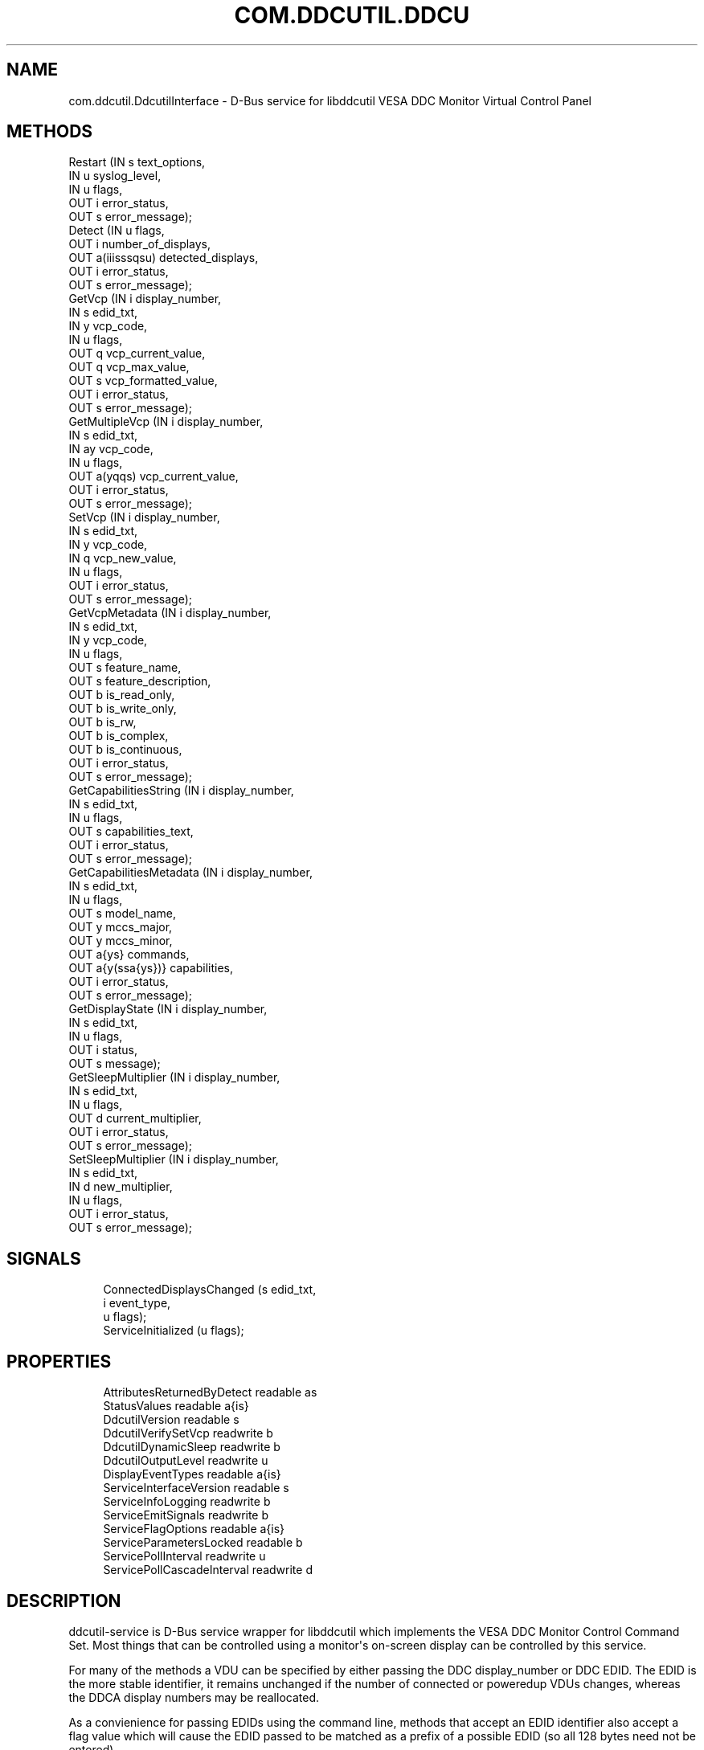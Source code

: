'\" t
.\"     Title: com.ddcutil.DdcutilInterface
.\"    Author: Michael Hamilton
.\" Generator: DocBook XSL Stylesheets vsnapshot <http://docbook.sf.net/>
.\"      Date: 02/16/2024
.\"    Manual: Miscellaneous
.\"    Source: ddcutil-service
.\"  Language: English
.\"
.TH "COM\&.DDCUTIL\&.DDCU" "7" "02/16/2024" "ddcutil\-service" "Miscellaneous"
.\" -----------------------------------------------------------------
.\" * Define some portability stuff
.\" -----------------------------------------------------------------
.\" ~~~~~~~~~~~~~~~~~~~~~~~~~~~~~~~~~~~~~~~~~~~~~~~~~~~~~~~~~~~~~~~~~
.\" http://bugs.debian.org/507673
.\" http://lists.gnu.org/archive/html/groff/2009-02/msg00013.html
.\" ~~~~~~~~~~~~~~~~~~~~~~~~~~~~~~~~~~~~~~~~~~~~~~~~~~~~~~~~~~~~~~~~~
.ie \n(.g .ds Aq \(aq
.el       .ds Aq '
.\" -----------------------------------------------------------------
.\" * set default formatting
.\" -----------------------------------------------------------------
.\" disable hyphenation
.nh
.\" disable justification (adjust text to left margin only)
.ad l
.\" -----------------------------------------------------------------
.\" * MAIN CONTENT STARTS HERE *
.\" -----------------------------------------------------------------
.SH "NAME"
com.ddcutil.DdcutilInterface \- D\-Bus service for libddcutil VESA DDC Monitor Virtual Control Panel
.SH "METHODS"
.sp
.nf
Restart                 (IN  s             text_options,
                         IN  u             syslog_level,
                         IN  u             flags,
                         OUT i             error_status,
                         OUT s             error_message);
Detect                  (IN  u             flags,
                         OUT i             number_of_displays,
                         OUT a(iiisssqsu)  detected_displays,
                         OUT i             error_status,
                         OUT s             error_message);
GetVcp                  (IN  i             display_number,
                         IN  s             edid_txt,
                         IN  y             vcp_code,
                         IN  u             flags,
                         OUT q             vcp_current_value,
                         OUT q             vcp_max_value,
                         OUT s             vcp_formatted_value,
                         OUT i             error_status,
                         OUT s             error_message);
GetMultipleVcp          (IN  i             display_number,
                         IN  s             edid_txt,
                         IN  ay            vcp_code,
                         IN  u             flags,
                         OUT a(yqqs)       vcp_current_value,
                         OUT i             error_status,
                         OUT s             error_message);
SetVcp                  (IN  i             display_number,
                         IN  s             edid_txt,
                         IN  y             vcp_code,
                         IN  q             vcp_new_value,
                         IN  u             flags,
                         OUT i             error_status,
                         OUT s             error_message);
GetVcpMetadata          (IN  i             display_number,
                         IN  s             edid_txt,
                         IN  y             vcp_code,
                         IN  u             flags,
                         OUT s             feature_name,
                         OUT s             feature_description,
                         OUT b             is_read_only,
                         OUT b             is_write_only,
                         OUT b             is_rw,
                         OUT b             is_complex,
                         OUT b             is_continuous,
                         OUT i             error_status,
                         OUT s             error_message);
GetCapabilitiesString   (IN  i             display_number,
                         IN  s             edid_txt,
                         IN  u             flags,
                         OUT s             capabilities_text,
                         OUT i             error_status,
                         OUT s             error_message);
GetCapabilitiesMetadata (IN  i             display_number,
                         IN  s             edid_txt,
                         IN  u             flags,
                         OUT s             model_name,
                         OUT y             mccs_major,
                         OUT y             mccs_minor,
                         OUT a{ys}         commands,
                         OUT a{y(ssa{ys})} capabilities,
                         OUT i             error_status,
                         OUT s             error_message);
GetDisplayState         (IN  i             display_number,
                         IN  s             edid_txt,
                         IN  u             flags,
                         OUT i             status,
                         OUT s             message);
GetSleepMultiplier      (IN  i             display_number,
                         IN  s             edid_txt,
                         IN  u             flags,
                         OUT d             current_multiplier,
                         OUT i             error_status,
                         OUT s             error_message);
SetSleepMultiplier      (IN  i             display_number,
                         IN  s             edid_txt,
                         IN  d             new_multiplier,
                         IN  u             flags,
                         OUT i             error_status,
                         OUT s             error_message);
.fi
.SH "SIGNALS"
.sp
.if n \{\
.RS 4
.\}
.nf
ConnectedDisplaysChanged (s edid_txt,
                          i event_type,
                          u flags);
ServiceInitialized       (u flags);
.fi
.if n \{\
.RE
.\}
.SH "PROPERTIES"
.sp
.if n \{\
.RS 4
.\}
.nf
AttributesReturnedByDetect  readable   as
StatusValues                readable   a{is}
DdcutilVersion              readable   s
DdcutilVerifySetVcp         readwrite  b
DdcutilDynamicSleep         readwrite  b
DdcutilOutputLevel          readwrite  u
DisplayEventTypes           readable   a{is}
ServiceInterfaceVersion     readable   s
ServiceInfoLogging          readwrite  b
ServiceEmitSignals          readwrite  b
ServiceFlagOptions          readable   a{is}
ServiceParametersLocked     readable   b
ServicePollInterval         readwrite  u
ServicePollCascadeInterval  readwrite  d
.fi
.if n \{\
.RE
.\}
.SH "DESCRIPTION"
.PP
ddcutil\-service is D\-Bus service wrapper for libddcutil which implements the VESA DDC Monitor Control Command Set\&. Most things that can be controlled using a monitor\*(Aqs on\-screen display can be controlled by this service\&.
.PP
For many of the methods a VDU can be specified by either passing the DDC display_number or DDC EDID\&. The EDID is the more stable identifier, it remains unchanged if the number of connected or poweredup VDUs changes, whereas the DDCA display numbers may be reallocated\&.
.PP
As a convienience for passing EDIDs using the command line, methods that accept an EDID identifier also accept a flag value which will cause the EDID passed to be matched as a prefix of a possible EDID (so all 128 bytes need not be entered)\&.
.SH "METHOD DETAILS"
.SS "The Restart() method"
.sp
.if n \{\
.RS 4
.\}
.nf
Restart (IN  s text_options,
         IN  u syslog_level,
         IN  u flags,
         OUT i error_status,
         OUT s error_message);
.fi
.if n \{\
.RE
.\}
.PP
Restarts the service with the supplied parameters\&.
.PP
If the service is configuration\-locked, an com\&.ddcutil\&.DdcutilService\&.Error\&.ConfigurationLocked error is raised\&.
.PP
IN s \fItext_options\fR:
.RS 4
Text options to be passed to libddcutil ddca_init()\&.
.RE
.PP
IN u \fIsyslog_level\fR:
.RS 4
The libddcutil syslog level\&.
.RE
.PP
IN u \fIflags\fR:
.RS 4
For furture use\&.
.RE
.PP
OUT i \fIerror_status\fR:
.RS 4
A libddcutil DDCRC error status\&. DDCA_OK (zero) if no errors have occured\&.
.RE
.PP
OUT s \fIerror_message\fR:
.RS 4
Text message for error_status\&.
.RE
.SS "The Detect() method"
.sp
.if n \{\
.RS 4
.\}
.nf
Detect (IN  u            flags,
        OUT i            number_of_displays,
        OUT a(iiisssqsu) detected_displays,
        OUT i            error_status,
        OUT s            error_message);
.fi
.if n \{\
.RE
.\}
.PP
Issues a detect and returns the VDUs detected\&.
.PP
The array
\fIdetected_displays\fR
will be of length
\fInumber_of_displays\fR\&.
.PP
Each element of
\fIdetected_displays\fR
array will contain the fields specified by the AttributesReturnedByDetect property\&. The fields will include the libddcutil display\-number and a base64\-encoded EDID\&.
.PP
IN u \fIflags\fR:
.RS 4
If set to 1, any invalid VDUs will be included in the results\&.
.RE
.PP
OUT i \fInumber_of_displays\fR:
.RS 4
The number of VDUs detected (the length of
\fIdetected_displays\fR)\&.
.RE
.PP
OUT a(iiisssqsu) \fIdetected_displays\fR:
.RS 4
An array of structures describing the VDUs\&.
.RE
.PP
OUT i \fIerror_status\fR:
.RS 4
A libddcutil DDCRC error status\&. DDCA_OK (zero) if no errors have occured\&.
.RE
.PP
OUT s \fIerror_message\fR:
.RS 4
Text message for error_status\&.
.RE
.SS "The GetVcp() method"
.sp
.if n \{\
.RS 4
.\}
.nf
GetVcp (IN  i display_number,
        IN  s edid_txt,
        IN  y vcp_code,
        IN  u flags,
        OUT q vcp_current_value,
        OUT q vcp_max_value,
        OUT s vcp_formatted_value,
        OUT i error_status,
        OUT s error_message);
.fi
.if n \{\
.RE
.\}
.PP
Retrieve the value for a VCP\-code for the specified VDU\&.
.PP
For simplicity the
\fIvcp_current_value\fR
returned will always be 16 bit integer (most VCP values are single byte 8\-bit intergers, very few are two\-byte 16\-bit)\&.
.PP
The
\fIvcp_formatted_value\fR
contains the current value along with any related info, such as the maximum value, its similar to the output of the ddcutil getvcp shell\-command\&.
.PP
IN i \fIdisplay_number\fR:
.RS 4
The libddcutil/ddcutil display number to query
.RE
.PP
IN s \fIedid_txt\fR:
.RS 4
The base\-64 encoded EDID of the display
.RE
.PP
IN y \fIvcp_code\fR:
.RS 4
The VPC\-code to query, for example, 16 (0x10) is brightness\&.
.RE
.PP
IN u \fIflags\fR:
.RS 4
If 1, the edid_txt is matched as a unique prefex of the EDID\&.
.RE
.PP
OUT q \fIvcp_current_value\fR:
.RS 4
The current numeric value as a unified 16 bit integer\&.
.RE
.PP
OUT q \fIvcp_max_value\fR:
.RS 4
The maximum possible value, to allow for easy calculation of current/max\&.
.RE
.PP
OUT s \fIvcp_formatted_value\fR:
.RS 4
A formatted version of the value including related info such as the max\-value\&.
.RE
.PP
OUT i \fIerror_status\fR:
.RS 4
A libddcutil DDCRC error status\&. DDCA_OK (zero) if no errors have occured\&.
.RE
.PP
OUT s \fIerror_message\fR:
.RS 4
Text message for error_status\&.
.RE
.SS "The GetMultipleVcp() method"
.sp
.if n \{\
.RS 4
.\}
.nf
GetMultipleVcp (IN  i       display_number,
                IN  s       edid_txt,
                IN  ay      vcp_code,
                IN  u       flags,
                OUT a(yqqs) vcp_current_value,
                OUT i       error_status,
                OUT s       error_message);
.fi
.if n \{\
.RE
.\}
.PP
Retrieves several different VCP values for the specified VDU\&. This is a convienience method provided to more efficiently utilise D\-Bus\&.
.PP
Each entry in
\fIvcp_current_value\fR
array is a VCP\-code along with its current, maximum and formatted values (the same as those returned by GetVcp)\&.
.PP
IN i \fIdisplay_number\fR:
.RS 4
the libddcutil/ddcutil display number to query
.RE
.PP
IN s \fIedid_txt\fR:
.RS 4
the base\-64 encoded EDID of the display
.RE
.PP
IN ay \fIvcp_code\fR:
.RS 4
the VPC\-code to query\&.
.RE
.PP
IN u \fIflags\fR:
.RS 4
If 1, the edid_txt is matched as a unique prefex of the EDID\&.
.RE
.PP
OUT a(yqqs) \fIvcp_current_value\fR:
.RS 4
An array of VCP\-codes and values\&.
.RE
.PP
OUT i \fIerror_status\fR:
.RS 4
A libddcutil DDCRC error status\&. DDCA_OK (zero) if no errors have occured\&.
.RE
.PP
OUT s \fIerror_message\fR:
.RS 4
Text message for error_status\&.
.RE
.SS "The SetVcp() method"
.sp
.if n \{\
.RS 4
.\}
.nf
SetVcp (IN  i display_number,
        IN  s edid_txt,
        IN  y vcp_code,
        IN  q vcp_new_value,
        IN  u flags,
        OUT i error_status,
        OUT s error_message);
.fi
.if n \{\
.RE
.\}
.PP
Set the value for a VCP\-code for the specified VDU\&.
.PP
For simplicity the
\fIvcp_new_value\fR
is always passed as a 16 bit integer (most VCP values are single byte 8\-bit intergers, very few are two\-byte 16\-bit)\&.
.PP
IN i \fIdisplay_number\fR:
.RS 4
the libddcutil/ddcutil display number to alter
.RE
.PP
IN s \fIedid_txt\fR:
.RS 4
the base\-64 encoded EDID of the display
.RE
.PP
IN y \fIvcp_code\fR:
.RS 4
the VPC\-code to query\&.
.RE
.PP
IN q \fIvcp_new_value\fR:
.RS 4
the numeric value as a 16 bit integer\&.
.RE
.PP
IN u \fIflags\fR:
.RS 4
If 1, the edid_txt is matched as a unique prefex of the EDID\&.
.RE
.PP
OUT i \fIerror_status\fR:
.RS 4
A libddcutil DDCRC error status\&. DDCA_OK (zero) if no errors have occured\&.
.RE
.PP
OUT s \fIerror_message\fR:
.RS 4
Text message for error_status\&.
.RE
.SS "The GetVcpMetadata() method"
.sp
.if n \{\
.RS 4
.\}
.nf
GetVcpMetadata (IN  i display_number,
                IN  s edid_txt,
                IN  y vcp_code,
                IN  u flags,
                OUT s feature_name,
                OUT s feature_description,
                OUT b is_read_only,
                OUT b is_write_only,
                OUT b is_rw,
                OUT b is_complex,
                OUT b is_continuous,
                OUT i error_status,
                OUT s error_message);
.fi
.if n \{\
.RE
.\}
.PP
Retrieve the metadata for a VCP\-code for the specified VDU\&.
.PP
IN i \fIdisplay_number\fR:
.RS 4
the libddcutil/ddcutil display number to query
.RE
.PP
IN s \fIedid_txt\fR:
.RS 4
the base\-64 encoded EDID of the display
.RE
.PP
IN y \fIvcp_code\fR:
.RS 4
the VPC\-code to query\&.
.RE
.PP
IN u \fIflags\fR:
.RS 4
If 1, the edid_txt is matched as a unique prefex of the EDID\&.
.RE
.PP
OUT s \fIfeature_name\fR:
.RS 4
the feature name for the VCP\-code
.RE
.PP
OUT s \fIfeature_description\fR:
.RS 4
the feature description, if any, of the VCP\-code\&.
.RE
.PP
OUT b \fIis_read_only\fR:
.RS 4
True if the feature is read\-only\&.
.RE
.PP
OUT b \fIis_write_only\fR:
.RS 4
True if the feature is write\-only (for example, a code that turns the VDU off)\&.
.RE
.PP
OUT b \fIis_rw\fR:
.RS 4
True if the feature is readable and writable\&.
.RE
.PP
OUT b \fIis_complex\fR:
.RS 4
True if the feature is complex (multi\-byte)\&.
.RE
.PP
OUT b \fIis_continuous\fR:
.RS 4
True in the feature is a continuous value (it is not an enumeration)\&.
.RE
.PP
OUT i \fIerror_status\fR:
.RS 4
A libddcutil DDCRC error status\&. DDCA_OK (zero) if no errors have occured\&.
.RE
.PP
OUT s \fIerror_message\fR:
.RS 4
Text message for error_status\&.
.RE
.SS "The GetCapabilitiesString() method"
.sp
.if n \{\
.RS 4
.\}
.nf
GetCapabilitiesString (IN  i display_number,
                       IN  s edid_txt,
                       IN  u flags,
                       OUT s capabilities_text,
                       OUT i error_status,
                       OUT s error_message);
.fi
.if n \{\
.RE
.\}
.PP
Retrieve the capabilities metadata for a VDU in a format similar to that output by the ddcutil detect shell\-command (similar enough for parsing by common code)\&.
.PP
IN i \fIdisplay_number\fR:
.RS 4
the libddcutil/ddcutil display number to query
.RE
.PP
IN s \fIedid_txt\fR:
.RS 4
the base\-64 encoded EDID of the display
.RE
.PP
IN u \fIflags\fR:
.RS 4
If 1, the edid_txt is matched as a unique prefex of the EDID\&.
.RE
.PP
OUT s \fIcapabilities_text\fR:
.RS 4
the capability string for the VDU\&.
.RE
.PP
OUT i \fIerror_status\fR:
.RS 4
A libddcutil DDCRC error status\&. DDCA_OK (zero) if no errors have occured\&.
.RE
.PP
OUT s \fIerror_message\fR:
.RS 4
Text message for error_status\&.
.RE
.SS "The GetCapabilitiesMetadata() method"
.sp
.if n \{\
.RS 4
.\}
.nf
GetCapabilitiesMetadata (IN  i             display_number,
                         IN  s             edid_txt,
                         IN  u             flags,
                         OUT s             model_name,
                         OUT y             mccs_major,
                         OUT y             mccs_minor,
                         OUT a{ys}         commands,
                         OUT a{y(ssa{ys})} capabilities,
                         OUT i             error_status,
                         OUT s             error_message);
.fi
.if n \{\
.RE
.\}
.PP
Retrieve the capabilities metadata for a VDU in a parsed dictionary structure indexed by VCP code\&.
.PP
The
\fIcapabilities\fR
out parameter is an array of dictionary entries\&. Each entry consists of a VCP\-code along with a struct containing the feature\-name, feature\-description, and an array of permitted\-values\&. For features that have continuous values, the associated permitted\-value array will be empty\&. For non\-continuous features, the permitted\-value array will contain a dictionary entry for each permitted value, each entry containing a permiited\-value and value\-name\&.
.PP
IN i \fIdisplay_number\fR:
.RS 4
the libddcutil/ddcutil display number to query
.RE
.PP
IN s \fIedid_txt\fR:
.RS 4
the base\-64 encoded EDID of the display
.RE
.PP
IN u \fIflags\fR:
.RS 4
If 1, the edid_txt is matched as a unique prefex of the EDID\&.
.RE
.PP
OUT s \fImodel_name\fR:
.RS 4
parsed model name string
.RE
.PP
OUT y \fImccs_major\fR:
.RS 4
MCCS major version number byte\&.
.RE
.PP
OUT y \fImccs_minor\fR:
.RS 4
MCCS minor version number byte\&.
.RE
.PP
OUT a{ys} \fIcommands\fR:
.RS 4
supported commands as a dictionary indexed by command number\&.
.RE
.PP
OUT a{y(ssa{ys})} \fIcapabilities\fR:
.RS 4
supported VCP features as a dictionary indexed by VCP\-code\&.
.RE
.PP
OUT i \fIerror_status\fR:
.RS 4
A libddcutil DDCRC error status\&. DDCA_OK (zero) if no errors have occured\&.
.RE
.PP
OUT s \fIerror_message\fR:
.RS 4
Text message for error_status\&.
.RE
.SS "The GetDisplayState() method"
.sp
.if n \{\
.RS 4
.\}
.nf
GetDisplayState (IN  i display_number,
                 IN  s edid_txt,
                 IN  u flags,
                 OUT i status,
                 OUT s message);
.fi
.if n \{\
.RE
.\}
.PP
Retrieve the libddcutil display state\&.
.PP
Depending on the hardware and drivers, this method might return anything useful\&.
.PP
For libddcutil prior to 2\&.1, the method will return a libddcutil
\fIerror_status\fR
of DDCRC_UNIMPLEMENTED\&.
.PP
IN i \fIdisplay_number\fR:
.RS 4
the libddcutil/ddcutil display number to query
.RE
.PP
IN s \fIedid_txt\fR:
.RS 4
the base\-64 encoded EDID of the display
.RE
.PP
IN u \fIflags\fR:
.RS 4
If 1, the edid_txt is matched as a unique prefex of the EDID\&.
.RE
.PP
OUT i \fIstatus\fR:
.RS 4
A libddcutil display status\&.
.RE
.PP
OUT s \fImessage\fR:
.RS 4
Text message for display status\&.
.RE
.SS "The GetSleepMultiplier() method"
.sp
.if n \{\
.RS 4
.\}
.nf
GetSleepMultiplier (IN  i display_number,
                    IN  s edid_txt,
                    IN  u flags,
                    OUT d current_multiplier,
                    OUT i error_status,
                    OUT s error_message);
.fi
.if n \{\
.RE
.\}
.PP
Get the current libddcutil sleep multiplier for the specified VDU\&.
.PP
In more recent versions of libddcutil this value is generally managed automatically\&.
.PP
IN i \fIdisplay_number\fR:
.RS 4
the libddcutil/ddcutil display number to query
.RE
.PP
IN s \fIedid_txt\fR:
.RS 4
the base\-64 encoded EDID of the display
.RE
.PP
IN u \fIflags\fR:
.RS 4
If 1, the edid_txt is matched as a unique prefex of the EDID\&.
.RE
.PP
OUT d \fIcurrent_multiplier\fR:
.RS 4
the sleep multiplier\&.
.RE
.PP
OUT i \fIerror_status\fR:
.RS 4
A libddcutil DDCRC error status\&. DDCA_OK (zero) if no errors have occured\&.
.RE
.PP
OUT s \fIerror_message\fR:
.RS 4
Text message for error_status\&.
.RE
.SS "The SetSleepMultiplier() method"
.sp
.if n \{\
.RS 4
.\}
.nf
SetSleepMultiplier (IN  i display_number,
                    IN  s edid_txt,
                    IN  d new_multiplier,
                    IN  u flags,
                    OUT i error_status,
                    OUT s error_message);
.fi
.if n \{\
.RE
.\}
.PP
Set the libddcutil sleep multiplier for the specified VDU\&.
.PP
In more recent versions of libddcutil this is generally managed automatically, but this method is provided should manual control be ncessary (due to problem hardware)\&.
.PP
Prior to taking manual control of the sleep\-multiplier, the DdcutilDynamicSleep property should be set to false to prevent the multiplier from being automatically retuned\&.
.PP
If the service is configuration\-locked, an com\&.ddcutil\&.DdcutilService\&.Error\&.ConfigurationLocked error is raised\&.
.PP
IN i \fIdisplay_number\fR:
.RS 4
The libddcutil/ddcutil display number to query
.RE
.PP
IN s \fIedid_txt\fR:
.RS 4
The base\-64 encoded EDID of the display
.RE
.PP
IN d \fInew_multiplier\fR:
.RS 4
The sleep multiplier\&.
.RE
.PP
IN u \fIflags\fR:
.RS 4
If 1, the edid_txt is matched as a unique prefex of the EDID\&.
.RE
.PP
OUT i \fIerror_status\fR:
.RS 4
A libddcutil DDCRC error status\&. DDCA_OK (zero) if no errors have occured\&.
.RE
.PP
OUT s \fIerror_message\fR:
.RS 4
Text message for error_status\&.
.RE
.SH "SIGNAL DETAILS"
.SS "The "ConnectedDisplaysChanged" signal"
.sp
.if n \{\
.RS 4
.\}
.nf
ConnectedDisplaysChanged (s edid_txt,
                          i event_type,
                          u flags);
.fi
.if n \{\
.RE
.\}
.PP
Where hardware and drivers support it, this signal will be raised if a displays connection status changes due to cabling, power, or DPMS\&.
.PP
The hardware, cabling and drivers determines which of states listed by DisplayEventTypes property that can actually be signaled (the possibilities cannot be determined programatically)\&.
.PP
Requires the ServiceEmitSignals property to be set to true\&.
.PP
s \fIedid_txt\fR:
.RS 4
The base\-64 encoded EDID of the display\&.
.RE
.PP
i \fIevent_type\fR:
.RS 4
A value macthing one of those from the DisplayEventTypes property\&.
.RE
.PP
u \fIflags\fR:
.RS 4
For furture use\&.
.RE
.SS "The "ServiceInitialized" signal"
.sp
.if n \{\
.RS 4
.\}
.nf
ServiceInitialized (u flags);
.fi
.if n \{\
.RE
.\}
.PP
This signal is raised when the service is initialized\&. It provides clients with a way to detect restarts and reinstate properties or other settings\&.
.PP
u \fIflags\fR:
.RS 4
For furture use\&.
.RE
.SH "PROPERTY DETAILS"
.SS "The "AttributesReturnedByDetect" property"
.sp
.if n \{\
.RS 4
.\}
.nf
AttributesReturnedByDetect  readable   as
.fi
.if n \{\
.RE
.\}
.PP
The text names of each of the fields in the array of structs returned by the Detect method\&.
.SS "The "StatusValues" property"
.sp
.if n \{\
.RS 4
.\}
.nf
StatusValues  readable   a{is}
.fi
.if n \{\
.RE
.\}
.PP
The list of libddcutil status values and their text names that might be returned in the
\fIerror_status\fR
out\-parameter of most of the service methods\&.
.SS "The "DdcutilVersion" property"
.sp
.if n \{\
.RS 4
.\}
.nf
DdcutilVersion  readable   s
.fi
.if n \{\
.RE
.\}
.PP
The ddcutil version number for the linked libddcutil\&.
.SS "The "DdcutilVerifySetVcp" property"
.sp
.if n \{\
.RS 4
.\}
.nf
DdcutilVerifySetVcp  readwrite  b
.fi
.if n \{\
.RE
.\}
.PP
Within libddcutil each setvcp is verified by internal check using a getvcp\&. This verfication step can be enabled or disabled by altering this property\&.
.PP
Attempting to set this property when the service is configuration\-locked will result in an com\&.ddcutil\&.DdcutilService\&.Error\&.ConfigurationLocked error being raised\&.
.SS "The "DdcutilDynamicSleep" property"
.sp
.if n \{\
.RS 4
.\}
.nf
DdcutilDynamicSleep  readwrite  b
.fi
.if n \{\
.RE
.\}
.PP
Enables/disables automatic adjustment of the sleep\-multiplier\&. Before using the SetSleepMultiplier method, this property should be set to false to stop any automatic retuning of the multiplier\&.
.PP
Attempting to set this property when the service is configuration\-locked will result in an com\&.ddcutil\&.DdcutilService\&.Error\&.ConfigurationLocked error being raised\&.
.SS "The "DdcutilOutputLevel" property"
.sp
.if n \{\
.RS 4
.\}
.nf
DdcutilOutputLevel  readwrite  u
.fi
.if n \{\
.RE
.\}
.PP
Change the libddcutil diagnostic output\-level\&. See the libddcutil/ddcutil documentation for details\&.
.PP
Attempting to set this property when the service is configuration\-locked will result in an com\&.ddcutil\&.DdcutilService\&.Error\&.ConfigurationLocked error being raised\&.
.SS "The "DisplayEventTypes" property"
.sp
.if n \{\
.RS 4
.\}
.nf
DisplayEventTypes  readable   a{is}
.fi
.if n \{\
.RE
.\}
.PP
A list of the event types sent by the ConnectedDisplaysChanged signal along with their text names\&. Events are included for display connection/disconnection (hotplug), DPMS\-sleep, and DPMS\-wake\&. If the list is empty, the GPU, GPU\-driver, or libddcutil version doesn?t support display event detection\&.
.SS "The "ServiceInterfaceVersion" property"
.sp
.if n \{\
.RS 4
.\}
.nf
ServiceInterfaceVersion  readable   s
.fi
.if n \{\
.RE
.\}
.PP
The interface version of this service\&. Providing the major number remains the same, the service remains backward compatibility with existing clients\&.
.SS "The "ServiceInfoLogging" property"
.sp
.if n \{\
.RS 4
.\}
.nf
ServiceInfoLogging  readwrite  b
.fi
.if n \{\
.RE
.\}
.PP
Enables/disables info and debug level logging within the service executable\&. (The service using glib logging\&.)
.PP
Attempting to set this property when the service is configuration\-locked will result in an com\&.ddcutil\&.DdcutilService\&.Error\&.ConfigurationLocked error being raised\&.
.SS "The "ServiceEmitSignals" property"
.sp
.if n \{\
.RS 4
.\}
.nf
ServiceEmitSignals  readwrite  b
.fi
.if n \{\
.RE
.\}
.PP
Because VDU connectivity change detection involves some polling, this property can be used to disable it if it is unecessary\&. For example, where the configuration of VDUs is fixed\&.
.PP
Attempting to set this property when the service is configuration\-locked will result in an com\&.ddcutil\&.DdcutilService\&.Error\&.ConfigurationLocked error being raised\&.
.SS "The "ServiceFlagOptions" property"
.sp
.if n \{\
.RS 4
.\}
.nf
ServiceFlagOptions  readable   a{is}
.fi
.if n \{\
.RE
.\}
.PP
The list of available
\fIflags\fR
values that can be passed to the service methods\&. Not all options are applicable to all methods\&.
.SS "The "ServiceParametersLocked" property"
.sp
.if n \{\
.RS 4
.\}
.nf
ServiceParametersLocked  readable   b
.fi
.if n \{\
.RE
.\}
.PP
.PP
Indicates whether the lock command line argument has been used to prevent configuration changes via method calls and property changes\&.
.SS "The "ServicePollInterval" property"
.sp
.if n \{\
.RS 4
.\}
.nf
ServicePollInterval  readwrite  u
.fi
.if n \{\
.RE
.\}
.PP
Query or set the display change detection poll\-interval performed by the service (minimum 10 seconds, zero to disable polling)\&.
.PP
If libddcutil supports change detection and it works for hardware, drivers and cabling in use, internal polling by the service may be unecessary, in which case polling can be turned off by setting the interval to zero\&.
.PP
Attempting to set this property when the service is configuration\-locked will result in an com\&.ddcutil\&.DdcutilService\&.Error\&.ConfigurationLocked error being raised\&.
.SS "The "ServicePollCascadeInterval" property"
.sp
.if n \{\
.RS 4
.\}
.nf
ServicePollCascadeInterval  readwrite  d
.fi
.if n \{\
.RE
.\}
.PP
Query or set the display change detection poll\-cascade\-interval (minimum 0\&.1 seconds)\&. When dealing with a cascade of events, for example, when several VDUs are set to DPMS sleep, polling occurs more frequently until the cascade is cleared\&.
.PP
Attempting to set this property when the service is configuration\-locked will result in an com\&.ddcutil\&.DdcutilService\&.Error\&.ConfigurationLocked error being raised\&.
.SH "AUTHOR"
.PP
\fBMichael Hamilton\fR
.RS 4
.RE
.SH "COPYRIGHT"
.br
.PP
Copyright (C) 2023,2024 Michael Hamilton\&.
.PP
ddcutil\(hyservice is free software; you can redistribute it and/or modify it under the terms of the GNU General Public License as published by the Free Software Foundation; either version 2, or (at your option) any later version\&.
.sp
